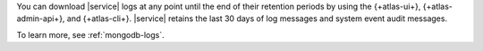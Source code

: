 You can download |service| logs at any point until the end of their
retention periods by using the {+atlas-ui+}, {+atlas-admin-api+}, and
{+atlas-cli+}. |service| retains the last 30 days of log messages and
system event audit messages.

To learn more, see :ref:`mongodb-logs`.